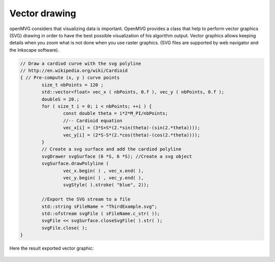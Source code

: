 *******************
Vector drawing
*******************

openMVG considers that visualizing data is important. OpenMVG provides a class that help to perform vector graphics (SVG) drawing in order to have the best possible visualization of his algorithm output. Vector graphics allows keeping details when you zoom what is not done when you use raster graphics. (SVG files are supported by web navigator and the Inkscape software). 

.. code-block:: c++

	// Draw a cardiod curve with the svg polyline
	// http://en.wikipedia.org/wiki/Cardioid
	{ // Pre-compute (x, y ) curve points
		size_t nbPoints = 120 ;
		std::vector<float> vec_x ( nbPoints, 0.f ), vec_y ( nbPoints, 0.f );
		doubleS = 20.;
		for ( size_t i = 0; i < nbPoints; ++i ) {
			const double theta = i*2*M_PI/nbPoints;
			//-- Cardioid equation
			vec_x[i] = (3*S+S*(2.*sin(theta)-(sin(2.*theta))));
			vec_y[i] = (2*S-S*(2.*cos(theta)-(cos(2.*theta))));
		}
		// Create a svg surface and add the cardiod polyline
		svgDrawer svgSurface (6 *S, 6 *S); //Create a svg object
		svgSurface.drawPolyline (
			vec_x.begin( ) , vec_x.end( ),
			vec_y.begin( ) , vec_y.end( ),
			svgStyle( ).stroke( "blue", 2));

		//Export the SVG stream to a file
		std::string sFileName = "ThirdExample.svg";
		std::ofstream svgFile ( sFileName.c_str( ));
		svgFile << svgSurface.closeSvgFile( ).str( );
		svgFile.close( );
	}
	
Here the result exported vector graphic:

.. figure:: vectorGraphic.png
	:align: center
	:alt: alternate text
	:figclass: align-center

